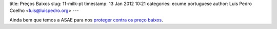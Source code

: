 title: Preços Baixos
slug: 11-milk-pt
timestamp: 13 Jan 2012 10:21
categories: ecume portuguese
author: Luis Pedro Coelho <luis@luispedro.org>
---

Ainda bem que temos a ASAE para nos `proteger contra os preço baixos
<http://economia.publico.pt/Noticia/asae-fiscaliza-precos-do-leite-nas-grandes-superficies-1528894>`__.

